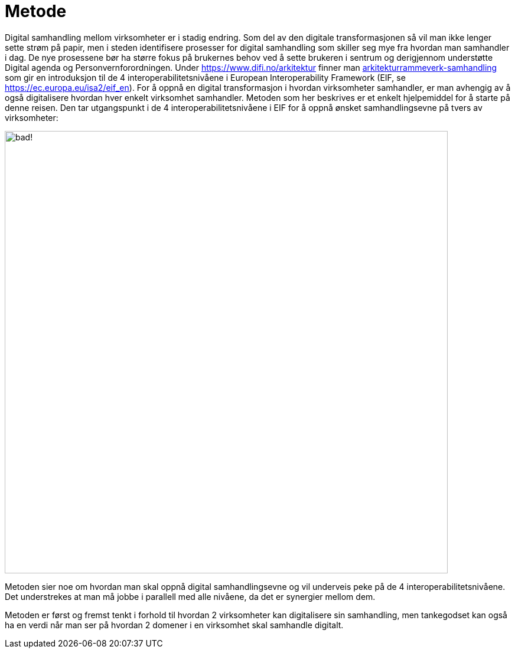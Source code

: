 = Metode

Digital samhandling mellom virksomheter er i stadig endring. Som del av den digitale transformasjonen så vil man ikke lenger sette strøm på papir, men i steden identifisere prosesser for digital samhandling som skiller seg mye fra hvordan man samhandler i dag. De nye prosessene bør ha større fokus på brukernes behov ved å sette brukeren i sentrum og derigjennom understøtte Digital agenda og Personvernforordningen.
Under https://www.difi.no/arkitektur finner man https://www.difi.no/fagomrader-og-tjenester/digitalisering-og-samordning/nasjonal-arkitektur/arkitekturrammeverk-samhandling[arkitekturrammeverk-samhandling] som gir en introduksjon til de 4 interoperabilitetsnivåene i European Interoperability Framework (EIF, se https://ec.europa.eu/isa2/eif_en). For å oppnå en digital transformasjon i hvordan virksomheter samhandler, er man avhengig av å også digitalisere hvordan hver enkelt virksomhet samhandler. Metoden som her beskrives er et enkelt hjelpemiddel for å starte på denne reisen. Den tar utgangspunkt i de 4 interoperabilitetsnivåene i EIF for å oppnå ønsket samhandlingsevne på tvers av virksomheter:

image:./images/Samhandlingsevne.png[alt="bad!", width=750]
 
Metoden sier noe om hvordan man skal oppnå digital samhandlingsevne og vil underveis peke på de 4 interoperabilitetsnivåene. Det understrekes at man må jobbe i parallell med alle nivåene, da det er synergier mellom dem.

Metoden er først og fremst tenkt i forhold til hvordan 2 virksomheter kan digitalisere sin samhandling, men tankegodset kan også ha en verdi når man ser på hvordan 2 domener i en virksomhet skal samhandle digitalt.
